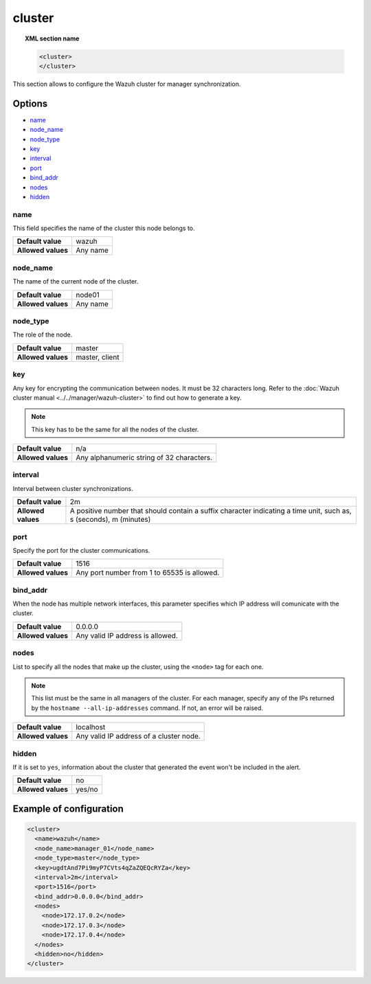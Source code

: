 .. _reference_ossec_cluster:

cluster
=======

.. topic:: XML section name

	.. code-block:: xml

		<cluster>
		</cluster>

This section allows to configure the Wazuh cluster for manager synchronization.

Options
-------

- `name`_
- `node_name`_
- `node_type`_
- `key`_
- `interval`_
- `port`_
- `bind_addr`_
- `nodes`_
- `hidden`_

name
^^^^

This field specifies the name of the cluster this node belongs to.

+--------------------+---------------+
| **Default value**  | wazuh         |
+--------------------+---------------+
| **Allowed values** | Any name      |
+--------------------+---------------+

node_name
^^^^^^^^^^

The name of the current node of the cluster.

+--------------------+---------------+
| **Default value**  | node01        |
+--------------------+---------------+
| **Allowed values** | Any name      |
+--------------------+---------------+

node_type
^^^^^^^^^^

The role of the node.

+--------------------+------------------+
| **Default value**  | master           |
+--------------------+------------------+
| **Allowed values** | master, client   |
+--------------------+------------------+

key
^^^^

Any key for encrypting the communication between nodes. It must be 32 characters long. Refer to the :doc:`Wazuh cluster manual <../../manager/wazuh-cluster>` to find out how to generate a key.

.. note::
	This key has to be the same for all the nodes of the cluster.

+--------------------+---------------------------------------------+
| **Default value**  | n/a                                         |
+--------------------+---------------------------------------------+
| **Allowed values** | Any alphanumeric string of 32 characters.   |
+--------------------+---------------------------------------------+

interval
^^^^^^^^

Interval between cluster synchronizations.

+--------------------+------------------------------------------------------------------------------------------------------------------------------------------+
| **Default value**  | 2m                                                                                                                                       |
+--------------------+------------------------------------------------------------------------------------------------------------------------------------------+
| **Allowed values** | A positive number that should contain a suffix character indicating a time unit, such as, s (seconds), m (minutes)                       |
+--------------------+------------------------------------------------------------------------------------------------------------------------------------------+


port
^^^^^^

Specify the port for the cluster communications.

+--------------------+---------------------------------------------+
| **Default value**  | 1516                                        |
+--------------------+---------------------------------------------+
| **Allowed values** | Any port number from 1 to 65535 is allowed. |
+--------------------+---------------------------------------------+


bind_addr
^^^^^^^^^^

When the node has multiple network interfaces, this parameter specifies which IP address will comunicate with the cluster.

+--------------------+----------------------------------+
| **Default value**  | 0.0.0.0                          |
+--------------------+----------------------------------+
| **Allowed values** | Any valid IP address is allowed. |
+--------------------+----------------------------------+

nodes
^^^^^^

List to specify all the nodes that make up the cluster, using the ``<node>`` tag for each one.

.. note::
	This list must be the same in all managers of the cluster. For each manager, specify any of the IPs returned
	by the ``hostname --all-ip-addresses`` command. If not, an error will be raised.

+--------------------+-----------------------------------------+
| **Default value**  | localhost                               |
+--------------------+-----------------------------------------+
| **Allowed values** | Any valid IP address of a cluster node. |
+--------------------+-----------------------------------------+

hidden
^^^^^^^

If it is set to ``yes``, information about the cluster that generated the event won't be included in the alert.

+--------------------+-----------------------------------------+
| **Default value**  | no                                      |
+--------------------+-----------------------------------------+
| **Allowed values** | yes/no                                  |
+--------------------+-----------------------------------------+

Example of configuration
------------------------

.. code-block:: xml

    <cluster>
      <name>wazuh</name>
      <node_name>manager_01</node_name>
      <node_type>master</node_type>
      <key>ugdtAnd7Pi9myP7CVts4qZaZQEQcRYZa</key>
      <interval>2m</interval>
      <port>1516</port>
      <bind_addr>0.0.0.0</bind_addr>
      <nodes>
        <node>172.17.0.2</node>
        <node>172.17.0.3</node>
        <node>172.17.0.4</node>
      </nodes>
      <hidden>no</hidden>
    </cluster>
